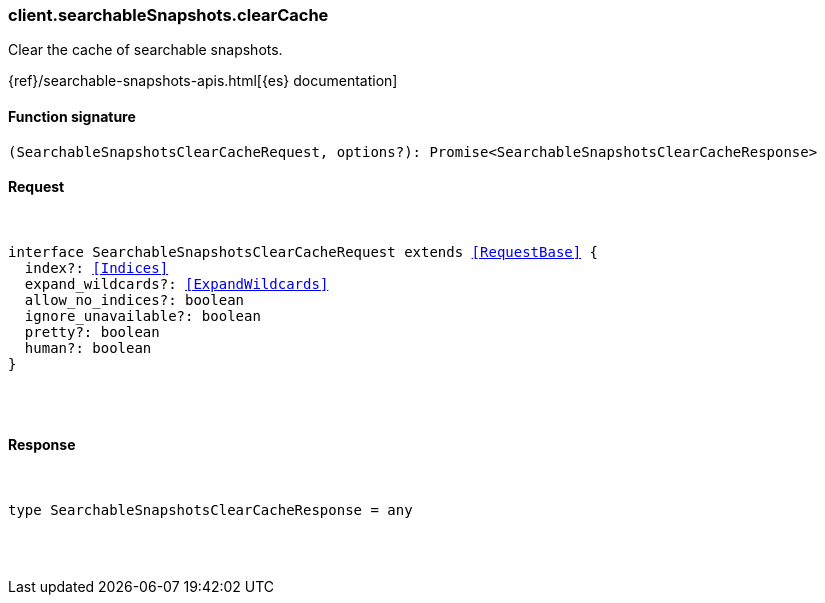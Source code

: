 [[reference-searchable_snapshots-clear_cache]]

////////
===========================================================================================================================
||                                                                                                                       ||
||                                                                                                                       ||
||                                                                                                                       ||
||        ██████╗ ███████╗ █████╗ ██████╗ ███╗   ███╗███████╗                                                            ||
||        ██╔══██╗██╔════╝██╔══██╗██╔══██╗████╗ ████║██╔════╝                                                            ||
||        ██████╔╝█████╗  ███████║██║  ██║██╔████╔██║█████╗                                                              ||
||        ██╔══██╗██╔══╝  ██╔══██║██║  ██║██║╚██╔╝██║██╔══╝                                                              ||
||        ██║  ██║███████╗██║  ██║██████╔╝██║ ╚═╝ ██║███████╗                                                            ||
||        ╚═╝  ╚═╝╚══════╝╚═╝  ╚═╝╚═════╝ ╚═╝     ╚═╝╚══════╝                                                            ||
||                                                                                                                       ||
||                                                                                                                       ||
||    This file is autogenerated, DO NOT send pull requests that changes this file directly.                             ||
||    You should update the script that does the generation, which can be found in:                                      ||
||    https://github.com/elastic/elastic-client-generator-js                                                             ||
||                                                                                                                       ||
||    You can run the script with the following command:                                                                 ||
||       npm run elasticsearch -- --version <version>                                                                    ||
||                                                                                                                       ||
||                                                                                                                       ||
||                                                                                                                       ||
===========================================================================================================================
////////

[discrete]
[[client.searchableSnapshots.clearCache]]
=== client.searchableSnapshots.clearCache

Clear the cache of searchable snapshots.

{ref}/searchable-snapshots-apis.html[{es} documentation]

[discrete]
==== Function signature

[source,ts]
----
(SearchableSnapshotsClearCacheRequest, options?): Promise<SearchableSnapshotsClearCacheResponse>
----

[discrete]
==== Request

[pass]
++++
<pre>
++++
interface SearchableSnapshotsClearCacheRequest extends <<RequestBase>> {
  index?: <<Indices>>
  expand_wildcards?: <<ExpandWildcards>>
  allow_no_indices?: boolean
  ignore_unavailable?: boolean
  pretty?: boolean
  human?: boolean
}

[pass]
++++
</pre>
++++
[discrete]
==== Response

[pass]
++++
<pre>
++++
type SearchableSnapshotsClearCacheResponse = any

[pass]
++++
</pre>
++++
